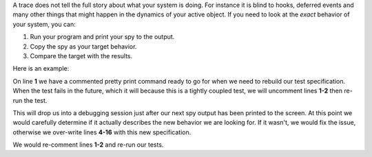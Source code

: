 .. included from recipes
.. included from reflection

A trace does not tell the full story about what your system is doing.  For
instance it is blind to hooks, deferred events and many other things that might
happen in the dynamics of your active object.  If you need to look at the
`exact` behavior of your system, you can:

1. Run your program and print your spy to the output.
2. Copy the spy as your target behavior.
3. Compare the target with the results.

Here is an example:

.. code-block:: python
  :emphasize-lines: 1-3
  :linenos:

  # pp(tazor.spy())
  # import pdb.set_trace()
  assert(tazor.spy() ==
    ['START',
     'SEARCH_FOR_SUPER_SIGNAL:arming',
     'SEARCH_FOR_SUPER_SIGNAL:tazor_operating',
     'ENTRY_SIGNAL:tazor_operating',
     'ENTRY_SIGNAL:arming',
     'INIT_SIGNAL:arming',
     '<- Queued:(0) Deferred:(0)',
     'BATTERY_CHARGE:arming',
     'SEARCH_FOR_SUPER_SIGNAL:armed',
     'ENTRY_SIGNAL:armed',
     'POST_DEFERRED:CAPACITOR_CHARGE',
     'INIT_SIGNAL:armed',
     '<- Queued:(0) Deferred:(1)'])

On line **1** we have a commented pretty print command ready to go for when we
need to rebuild our test specification.  When the test fails in the future,
which it will because this is a tightly coupled test, we will uncomment lines
**1-2** then re-run the test.

This will drop us into a debugging session just after our next spy output has
been printed to the screen.  At this point we would carefully determine if it
actually describes the new behavior we are looking for. If it wasn't, we would
fix the issue, otherwise we over-write lines **4-16** with this new
specification.

We would re-comment lines **1-2** and re-run our tests.
